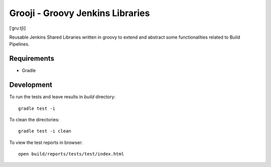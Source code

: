 ====
Grooji - Groovy Jenkins Libraries
====
[ˈɡruːtʃi]

Reusable Jenkins Shared Libraries written in groovy to extend and abstract some functionalities related to Build Pipelines.

Requirements
----

- Gradle


Development
----

To run the tests and leave results in `build` directory::

  gradle test -i

To clean the directories::

  gradle test -i clean

To view the test reports in browser::

  open build/reports/tests/test/index.html
